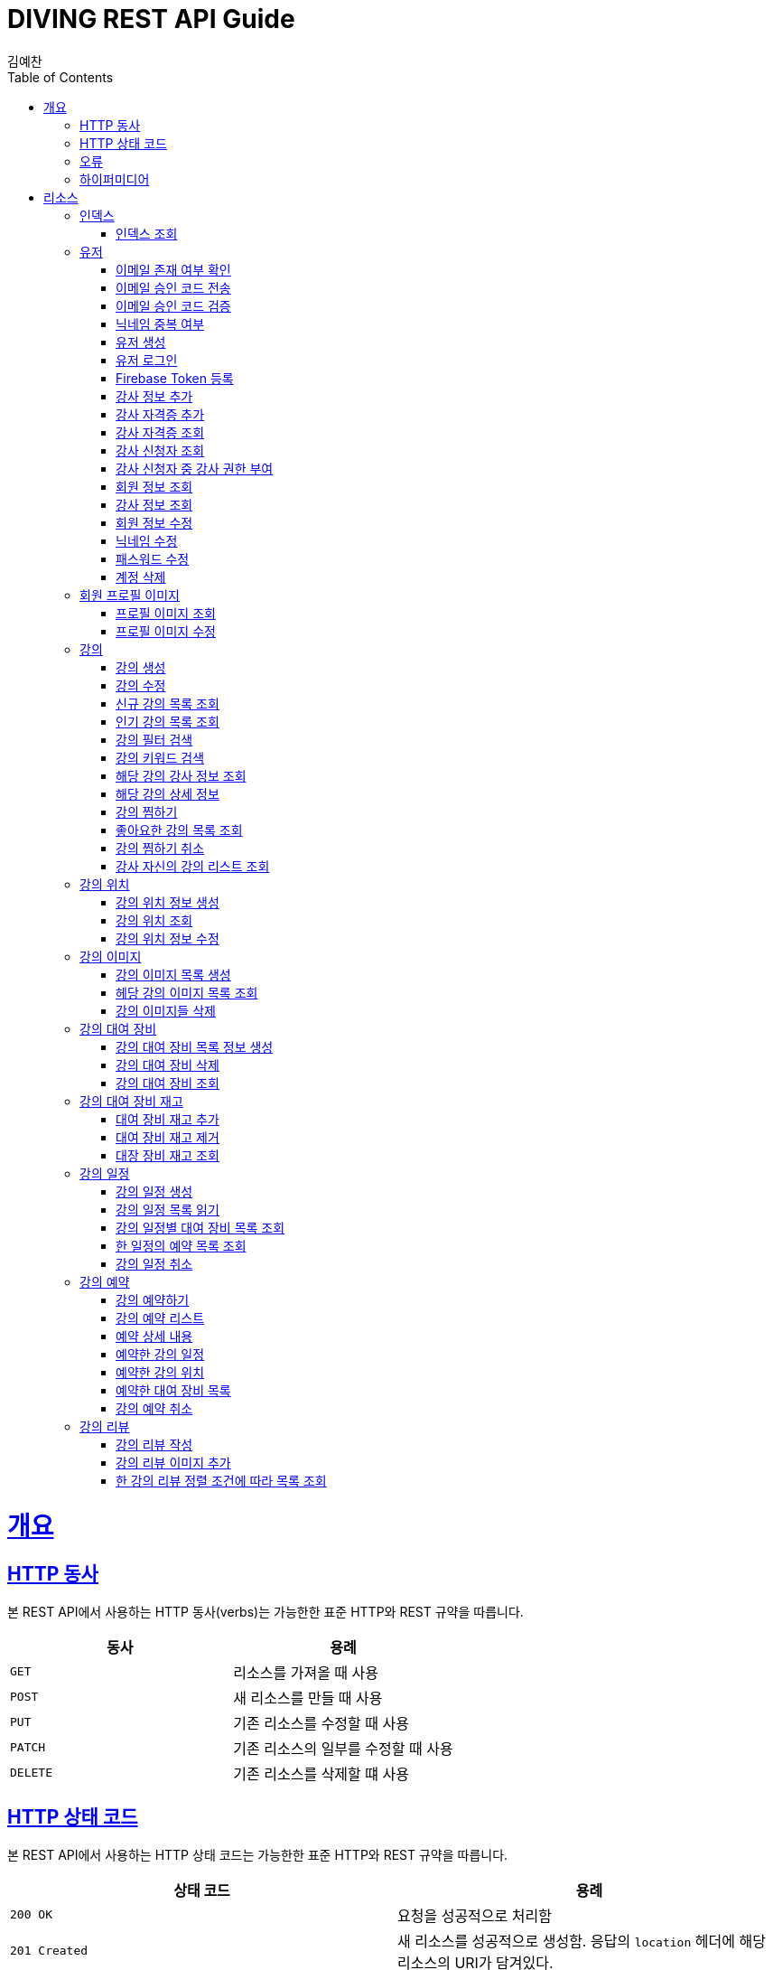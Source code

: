 = DIVING REST API Guide
김예찬;
:doctype: book
:icons: font
:source-highlighter: highlightjs
:toc: left
:toclevels: 4
:sectlinks:
:operation-curl-request-title: Example request
:operation-http-response-title: Example response

[[overview]]
= 개요

[[overview-http-verbs]]
== HTTP 동사

본 REST API에서 사용하는 HTTP 동사(verbs)는 가능한한 표준 HTTP와 REST 규약을 따릅니다.

|===
| 동사 | 용례

| `GET`
| 리소스를 가져올 때 사용

| `POST`
| 새 리소스를 만들 때 사용

| `PUT`
| 기존 리소스를 수정할 때 사용

| `PATCH`
| 기존 리소스의 일부를 수정할 때 사용

| `DELETE`
| 기존 리소스를 삭제할 떄 사용
|===

[[overview-http-status-codes]]
== HTTP 상태 코드

본 REST API에서 사용하는 HTTP 상태 코드는 가능한한 표준 HTTP와 REST 규약을 따릅니다.

|===
| 상태 코드 | 용례

| `200 OK`
| 요청을 성공적으로 처리함

| `201 Created`
| 새 리소스를 성공적으로 생성함. 응답의 `location` 헤더에 해당 리소스의 URI가 담겨있다.

| `204 No Content`
| 기존 리소스를 성공적으로 수정함.

| `400 Bad Request`
| 잘못된 요청을 보낸 경우. 응답 본문에 더 오류에 대한 정보가 담겨있다.

| `404 Not Found`
| 요청한 리소스가 없음.
|===

[[overview-errors]]
== 오류

에러 응답이 발생했을 때 (상태 코드 >= 400), 본문에 해당 문제를 기술한 JSON 객체가 담겨있다. 에러 객체는 다음의 구조를 따른다.



예를 들어, 잘못된 요청으로 이벤트를 만들려고 했을 때 다음과 같은 `400 Bad Request` 응답을 받는다.



[[overview-hypermedia]]
== 하이퍼미디어

본 REST API는 하이퍼미디어와 사용하며 응답에 담겨있는 리소스는 다른 리소스에 대한 링크를 가지고 있다.
응답은 http://stateless.co/hal_specification.html[Hypertext Application from resource to resource. Language (HAL)] 형식을 따른다.
링크는 `_links`라는 키로 제공한다. 본 API의 사용자(클라이언트)는 URI를 직접 생성하지 않아야 하며, 리소스에서 제공하는 링크를 사용해야 한다.

[[resources]]
= 리소스

[[resources-index]]
== 인덱스

인덱스는 서비스 진입점을 제공한다.


[[resources-index-access]]
=== 인덱스 조회

`GET` 요청을 사용하여 인덱스에 접근할 수 있다.

[[resource-account]]
== 유저

유저를 생성하거나 로그인 및 조회 삭제할 때 사용한다

[[resource-account-check-email]]
=== 이메일 존재 여부 확인
operation::account-check-email[]

[[resource-account-email-code-send]]
=== 이메일 승인 코드 전송
operation::account-email-auth-code-send[]

[[resource-account-email-code-verify]]
=== 이메일 승인 코드 검증
operation::account-email-auth-code-verify[]

[[resource-account-check-duplication-nickName]]
=== 닉네임 중복 여부
operation::account-check-duplication-nickName[]

[[resource-account-create]]
=== 유저 생성
operation::signUp[]

[[resource-account-login]]
=== 유저 로그인
operation::signIn[]

[[resource-sign-enroll-firebase-token]]
=== Firebase Token 등록
operation::sign-enroll-firebase-token[]

[[resource-account-add-instructorInfo]]
=== 강사 정보 추가
operation::account-add-instructorInfo[]

[[resource-account-add-instructor-certificate]]
=== 강사 자격증 추가
operation::account-add-instructor-certificate[]

[[resource-account-instructor-certificate-read-list]]
=== 강사 자격증 조회
operation::account-instructor-certificate-read-list[]

[[resource-account-instructor-get-request-list]]
=== 강사 신청자 조회
operation::account-instructor-get-request-list[]

[[resource-account-instructor-confirm]]
=== 강사 신청자 중 강사 권한 부여
operation::account-instructor-confirm[]

[[resource-account-read]]
=== 회원 정보 조회
operation::account-read[]

[[resource-account-instructor-read]]
=== 강사 정보 조회
operation::account-instructor-read[]

[[resource-account-update]]
=== 회원 정보 수정
operation::account-update[]

[[resource-account-update-nickName]]
=== 닉네임 수정
operation::account-update-nickName[]

[[resource-account-update-password]]
=== 패스워드 수정
operation::account-update-password[]

[[resource-account-delete]]
=== 계정 삭제
operation::account-delete[]


[[resource-profilePhoto]]
== 회원 프로필 이미지

[[resource-profilePhoto-read]]
=== 프로필 이미지 조회
operation::profilePhoto-read[]

[[resource-profilePhoto-update]]
=== 프로필 이미지 수정
operation::profilePhoto-update[]

[[resource-lecture]]
== 강의

강의를 생성하거나 조회 삭제 수정할때 사용한다

[[resource-lecture-create]]
=== 강의 생성
operation::lecture-create[]

[[resource-lecture-update]]
=== 강의 수정
operation::lecture-update[]

[[resource-lecture-get-new-list]]
=== 신규 강의 목록 조회
operation::lecture-get-new-list[]

[[resource-lecture-get-popular-list]]
=== 인기 강의 목록 조회
operation::lecture-get-popular-list[]

[[resource-lecture-search-filter-list]]
=== 강의 필터 검색
operation::lecture-search-filter-list[]

[[resource-lecture-search-keyword-list]]
=== 강의 키워드 검색
operation::lecture-search-keyword-list[]

[[resource-lecture-find-instructor-info]]
=== 해당 강의 강사 정보 조회
operation::lecture-find-instructor-info[]

[[resource-lecture-find-info]]
=== 해당 강의 상세 정보
operation::lecture-find-info[]

[[resource-lecture-mark-like]]
=== 강의 찜하기
operation::lecture-mark-like[]

[[resource-lecture-read-like-list]]
=== 좋아요한 강의 목록 조회
operation::lecture-read-like-list[]

[[resource-lecture-unmark-like]]
=== 강의 찜하기 취소
operation::lecture-unmark-like[]

[[resource-lecture-find-my-list]]
=== 강사 자신의 강의 리스트 조회
operation::lecture-find-my-list[]


[[resource-location]]
== 강의 위치

[[resource-location-create]]
=== 강의 위치 정보 생성
operation::location-create[]

[[resource-location-find]]
=== 강의 위치 조회
operation::location-find[]

[[resource-location-update]]
=== 강의 위치 정보 수정
operation::location-update[]


[[resource-lecture-image]]
== 강의 이미지

[[resource-lecture-images-create]]
=== 강의 이미지 목록 생성
operation::lectureImage-create-list[]

[[resource-lectureImage-find-list]]
=== 헤당 강의 이미지 목록 조회
operation::lectureImage-find-list[]

[[resource-lectureImage-delete-list]]
=== 강의 이미지들 삭제
operation::lectureImage-delete-list[]


[[resource-equipment]]
== 강의 대여 장비

[[resource-equipment-list-create]]
=== 강의 대여 장비 목록 정보 생성
operation::equipment-create-list[]

[[resource-equipment-delete]]
=== 강의 대여 장비 삭제
operation::equipment-delete[]

[[resource-equipment-read-list]]
=== 강의 대여 장비 조회
operation::equipment-read-list[]


[[resource-equipment-stock]]
== 강의 대여 장비 재고

[[resource-equipment-stock-create]]
=== 대여 장비 재고 추가
operation::equipment-stock-create[]

[[resource-equipment-stock-delete]]
=== 대여 장비 재고 제거
operation::equipment-stock-delete[]

[[resource-equipment-stock-read]]
=== 대장 장비 재고 조회
operation::equipment-stock-read[]


[[resource-schedule]]
== 강의 일정

[[resoucre-schedule-create]]
=== 강의 일정 생성
operation::schedule-create[]

[[resource-schedule-read-list]]
=== 강의 일정 목록 읽기
operation::schedule-read-list[]

[[resource-schedule-read-equipment-list]]
=== 강의 일정별 대여 장비 목록 조회
operation::schedule-read-equipment-list[]

[[resource-schedule-read-reservation-info]]
=== 한 일정의 예약 목록 조회
operation::schedule-read-reservation-info[]

[[resource-schedule-delete]]
=== 강의 일정 취소
operation::schedule-delete[]


[[resource-reservation]]
== 강의 예약

[[resource-reservation-create]]
=== 강의 예약하기
operation::reservation-create[]

[[resource-reservation-find-list]]
=== 강의 예약 리스트
operation::reservation-find-list[]

[[resourec-reservation-read]]
=== 예약 상세 내용
operation::reservation-read[]

[[resource-reservation-read-schudule-list]]
=== 예약한 강의 일정
operation::reservation-read-schedule-list[]

[[resource-reservation-read-lecture-location]]
=== 예약한 강의 위치
operation::reservation-read-lecture-location[]

[[resource-reservation-read-equipment-list]]
=== 예약한 대여 장비 목록
operation::reservation-read-equipment-list[]

[[resource-reservation-delete]]
=== 강의 예약 취소
operation::reservation-delete[]


[[resource-review]]
== 강의 리뷰

[[resource-review-create]]
=== 강의 리뷰 작성
operation::review-create[]

[[resource-review-image-create]]
=== 강의 리뷰 이미지 추가
operation::review-images-create[]

[[resource-review-find-list]]
=== 한 강의 리뷰 정렬 조건에 따라 목록 조회
operation::review-find-list[]
